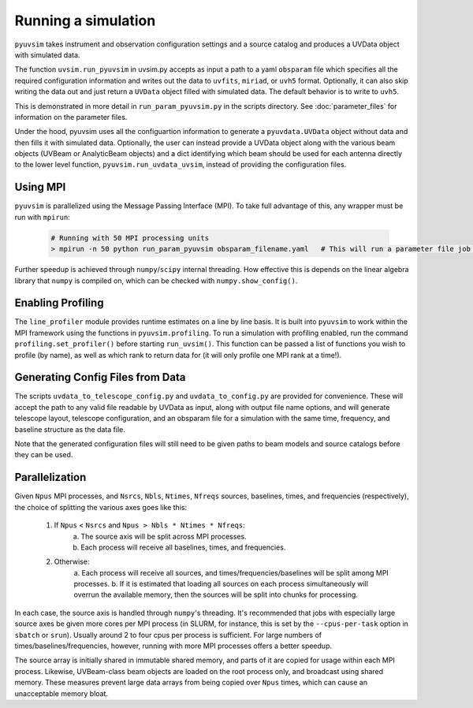 .. _usage:

Running a simulation
====================

``pyuvsim`` takes instrument and observation configuration settings and a source
catalog and produces a UVData object with simulated data.

The function ``uvsim.run_pyuvsim`` in uvsim.py accepts as input a path to a yaml
``obsparam`` file which specifies all the required configuration information and
writes out the data to ``uvfits``, ``miriad``, or ``uvh5`` format.
Optionally, it can also skip writing the data out and just return a ``UVData`` object
filled with simulated data. The default behavior is to write to ``uvh5``.

This is demonstrated in more detail in ``run_param_pyuvsim.py`` in the scripts directory.
See :doc:`parameter_files` for information on the parameter files.

Under the hood, pyuvsim uses all the configuartion information to generate a
``pyuvdata.UVData`` object without data and then fills it with simulated data.
Optionally, the user can instead provide a UVData object along with the various
beam objects (UVBeam or AnalyticBeam objects) and a dict identifying which beam
should be used for each antenna directly to the lower level function,
``pyuvsim.run_uvdata_uvsim``, instead of providing the configuration files.

Using MPI
^^^^^^^^^

``pyuvsim`` is parallelized using the Message Passing Interface (MPI). To take full
advantage of this, any wrapper must be run with ``mpirun``:

    .. code-block:: python

        # Running with 50 MPI processing units
        > mpirun -n 50 python run_param_pyuvsim obsparam_filename.yaml   # This will run a parameter file job with 10 processing units.


Further speedup is achieved through ``numpy``/``scipy`` internal threading.
How effective this is depends on the linear algebra library that ``numpy`` is compiled
on, which can be checked with ``numpy.show_config()``.

Enabling Profiling
^^^^^^^^^^^^^^^^^^

The ``line_profiler`` module provides runtime estimates on a line by line basis.
It is built into ``pyuvsim`` to work within the MPI framework using the functions in
``pyuvsim.profiling``. To run a simulation with profiling enabled, run the command
``profiling.set_profiler()`` before starting ``run_uvsim()``. This function can be
passed a list of functions you wish to profile (by name), as well as which rank to
return data for (it will only profile one MPI rank at a time!).

Generating Config Files from Data
^^^^^^^^^^^^^^^^^^^^^^^^^^^^^^^^^

The scripts ``uvdata_to_telescope_config.py`` and ``uvdata_to_config.py`` are provided
for convenience. These will accept the path to any valid file readable by UVData
as input, along with output file name options, and will generate telescope layout,
telescope configuration, and an obsparam file for a simulation with the same time,
frequency, and baseline structure as the data file.

Note that the generated configuration files will still need to be given paths to
beam models and source catalogs before they can be used.


Parallelization
^^^^^^^^^^^^^^^

Given ``Npus`` MPI processes, and ``Nsrcs``, ``Nbls``, ``Ntimes``, ``Nfreqs`` sources,
baselines, times, and frequencies (respectively), the choice of splitting the various
axes goes like this:

    1. If ``Npus`` < ``Nsrcs`` and ``Npus > Nbls * Ntimes * Nfreqs``:
           a. The source axis will be split across MPI processes.
           b. Each process will receive all baselines, times, and frequencies.
    2. Otherwise:
           a. Each process will receive all sources, and times/frequencies/baselines
           will be split among MPI processes.
           b. If it is estimated that loading all sources on each process simultaneously
           will overrun the available memory, then the sources will be split into chunks
           for processing.

In each case, the source axis is handled through ``numpy``'s threading. It's recommended
that jobs with especially large source axes be given more cores per MPI process
(in SLURM, for instance, this is set by the ``--cpus-per-task`` option in ``sbatch`` or
``srun``). Usually around 2 to four cpus per process is sufficient. For large numbers
of times/baselines/frequencies, however, running with more MPI processes offers a better
speedup.

The source array is initially shared in immutable shared memory, and parts of it are
copied for usage within each MPI process. Likewise, UVBeam-class beam objects are loaded
on the root process only, and broadcast using shared memory. These measures prevent
large data arrays from being copied over ``Npus`` times, which can cause an unacceptable
memory bloat.
